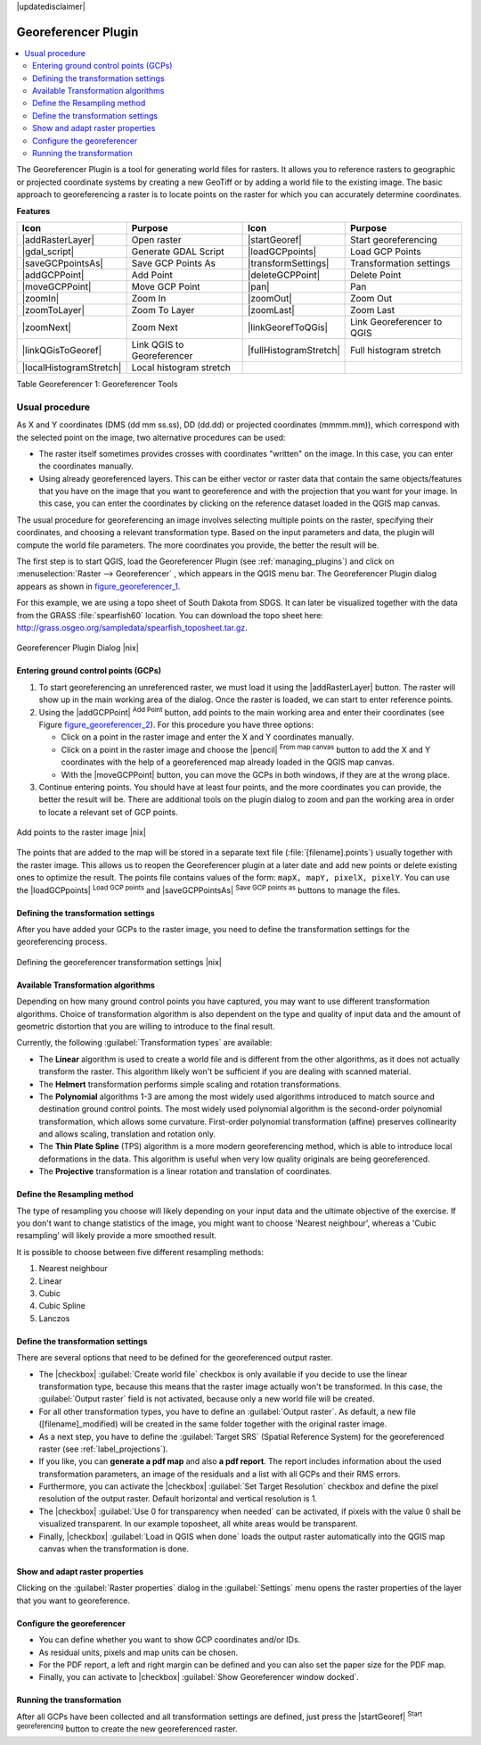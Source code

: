 |updatedisclaimer|

.. _`georef`:

Georeferencer Plugin
====================

.. contents::
   :local:

The Georeferencer Plugin is a tool for generating world files for rasters. It
allows you to reference rasters to geographic or projected coordinate systems by
creating a new GeoTiff or by adding a world file to the existing image. The basic
approach to georeferencing a raster is to locate points on the raster for which
you can accurately determine coordinates.

**Features**

.. index::
   single:Georeferencer tools

.. _table_georeferencer_1:

+--------------------------------+------------------------------+-------------------------------+----------------------------+
| Icon                           | Purpose                      | Icon                          | Purpose                    |
+================================+==============================+===============================+============================+
| |addRasterLayer|               | Open raster                  | |startGeoref|                 | Start georeferencing       |
+--------------------------------+------------------------------+-------------------------------+----------------------------+
| |gdal_script|                  | Generate GDAL Script         | |loadGCPpoints|               | Load GCP Points            |
+--------------------------------+------------------------------+-------------------------------+----------------------------+
| |saveGCPpointsAs|              | Save GCP Points As           | |transformSettings|           | Transformation settings    |
+--------------------------------+------------------------------+-------------------------------+----------------------------+
| |addGCPPoint|                  | Add Point                    | |deleteGCPPoint|              | Delete Point               |
+--------------------------------+------------------------------+-------------------------------+----------------------------+
| |moveGCPPoint|                 | Move GCP Point               | |pan|                         | Pan                        |
+--------------------------------+------------------------------+-------------------------------+----------------------------+
| |zoomIn|                       | Zoom In                      | |zoomOut|                     | Zoom Out                   |
+--------------------------------+------------------------------+-------------------------------+----------------------------+
| |zoomToLayer|                  | Zoom To Layer                | |zoomLast|                    | Zoom Last                  |
+--------------------------------+------------------------------+-------------------------------+----------------------------+
| |zoomNext|                     | Zoom Next                    | |linkGeorefToQGis|            | Link Georeferencer to QGIS |
+--------------------------------+------------------------------+-------------------------------+----------------------------+
| |linkQGisToGeoref|             | Link QGIS to Georeferencer   | |fullHistogramStretch|        | Full histogram stretch     |
+--------------------------------+------------------------------+-------------------------------+----------------------------+
| |localHistogramStretch|        | Local histogram stretch      |                               |                            |
+--------------------------------+------------------------------+-------------------------------+----------------------------+

Table Georeferencer 1: Georeferencer Tools

Usual procedure
---------------

As X and Y coordinates (DMS (dd mm ss.ss), DD (dd.dd) or projected coordinates
(mmmm.mm)), which correspond with the selected point on the image, two
alternative procedures can be used:

* The raster itself sometimes provides crosses with coordinates "written" on the
  image. In this case, you can enter the coordinates manually.
* Using already georeferenced layers. This can be either vector or raster data
  that contain the same objects/features that you have on the image that you want
  to georeference and with the projection that you want for your image. In this case,
  you can enter the coordinates by clicking on the reference dataset loaded in the
  QGIS map canvas.

The usual procedure for georeferencing an image involves selecting multiple
points on the raster, specifying their coordinates, and choosing a relevant
transformation type. Based on the input parameters and data, the plugin will
compute the world file parameters. The more coordinates you provide, the better
the result will be.

The first step is to start QGIS, load the Georeferencer Plugin (see
:ref:`managing_plugins`) and click on :menuselection:`Raster --> Georeferencer`
, which appears in the QGIS menu bar. The Georeferencer Plugin dialog
appears as shown in figure_georeferencer_1_.

For this example, we are using a topo sheet of South Dakota from SDGS. It can
later be visualized together with the data from the GRASS :file:`spearfish60`
location. You can download the topo sheet here:
http://grass.osgeo.org/sampledata/spearfish_toposheet.tar.gz.

.. _figure_georeferencer_1:

.. only:: html

   **Figure Georeferencer 1:**

.. figure:: /static/user_manual/plugins/georefplugin.png
   :align: center

   Georeferencer Plugin Dialog |nix|


.. _`georeferencer_entering`:

Entering ground control points (GCPs)
......................................

#. To start georeferencing an unreferenced raster, we must load it using the
   |addRasterLayer| button. The raster will show up in the main working
   area of the dialog. Once the raster is loaded, we can start to enter reference
   points.
#. Using the |addGCPPoint| :sup:`Add Point` button, add points to the
   main working area and enter their coordinates (see Figure figure_georeferencer_2_).
   For this procedure you have three options:

   - Click on a point in the raster image and enter the X and Y coordinates
     manually.
   - Click on a point in the raster image and choose the |pencil|
     :sup:`From map canvas` button to add the X and Y coordinates with the help of a
     georeferenced map already loaded in the QGIS map canvas.
   - With the |moveGCPPoint| button, you can move the GCPs in both windows,
     if they are at the wrong place.

#. Continue entering points. You should have at least four points, and the more
   coordinates you can provide, the better the result will be. There are
   additional tools on the plugin dialog to zoom and pan the working area in
   order to locate a relevant set of GCP points.

.. _figure_georeferencer_2:

.. only:: html

   **Figure Georeferencer 2:**

.. figure:: /static/user_manual/plugins/choose_points.png
   :align: center

   Add points to the raster image |nix|


The points that are added to the map will be stored in a separate text file
(:file:`[filename].points`) usually together with the raster image. This allows
us to reopen the Georeferencer plugin at a later date and add new points or delete
existing ones to optimize the result. The points file contains values of the
form: ``mapX, mapY, pixelX, pixelY``. You can use the |loadGCPpoints|
:sup:`Load GCP points` and |saveGCPPointsAs| :sup:`Save GCP points as` buttons to
manage the files.

.. _`georeferencer_transformation`:

Defining the transformation settings
....................................

After you have added your GCPs to the raster image, you need to define the
transformation settings for the georeferencing process.

.. _figure_georeferencer_3:

.. only:: html

   **Figure Georeferencer 3:**

.. figure:: /static/user_manual/plugins/transformation_settings.png
   :align: center

   Defining the georeferencer transformation settings |nix|


Available Transformation algorithms
...................................

Depending on how many ground control points you have captured, you may want
to use different transformation algorithms. Choice of transformation
algorithm is also dependent on the type and quality of input data and the
amount of geometric distortion that you are willing to introduce to the final
result.

Currently, the following :guilabel:`Transformation types` are available:

*  The **Linear** algorithm is used to create a world file and is different
   from the other algorithms, as it does not actually transform the raster.
   This algorithm likely won't be sufficient if you are dealing with scanned
   material.
*  The **Helmert** transformation performs simple scaling and rotation
   transformations.
*  The **Polynomial** algorithms 1-3 are among the most widely used algorithms
   introduced to match source and destination ground control points. The most
   widely used polynomial algorithm is the second-order polynomial transformation,
   which allows some curvature. First-order polynomial transformation (affine)
   preserves collinearity and allows scaling, translation and rotation only.
*  The **Thin Plate Spline** (TPS) algorithm is a more modern georeferencing
   method, which is able to introduce local deformations in the data. This
   algorithm is useful when very low quality originals are being georeferenced.
*  The **Projective** transformation is a linear rotation and translation
   of coordinates.

Define the Resampling method
............................

The type of resampling you choose will likely depending on your input data
and the ultimate objective of the exercise. If you don't want to change
statistics of the image, you might want to choose 'Nearest neighbour', whereas a
'Cubic resampling' will likely provide a more smoothed result.

It is possible to choose between five different resampling methods:

#. Nearest neighbour
#. Linear
#. Cubic
#. Cubic Spline
#. Lanczos

Define the transformation settings
..................................

There are several options that need to be defined for the georeferenced output
raster.

* The |checkbox| :guilabel:`Create world file` checkbox is only available if you
  decide to use the linear transformation type, because this means that the
  raster image actually won't be transformed. In this case, the
  :guilabel:`Output raster` field is not activated, because only a new world file will
  be created.
* For all other transformation types, you have to define an :guilabel:`Output
  raster`. As default, a new file ([filename]_modified) will be created in the
  same folder together with the original raster image.
* As a next step, you have to define the :guilabel:`Target SRS` (Spatial Reference
  System) for the georeferenced raster (see :ref:`label_projections`).
* If you like, you can **generate a pdf map** and also **a pdf report**.
  The report includes information about the used transformation parameters,
  an image of the residuals and a list with all GCPs and their RMS errors.
* Furthermore, you can activate the |checkbox| :guilabel:`Set Target Resolution`
  checkbox and define the pixel resolution of the output raster. Default horizontal
  and vertical resolution is 1.
* The |checkbox| :guilabel:`Use 0 for transparency when needed` can be activated,
  if pixels with the value 0 shall be visualized transparent. In our example
  toposheet, all white areas would be transparent.
* Finally, |checkbox| :guilabel:`Load in QGIS when done` loads the output raster
  automatically into the QGIS map canvas when the transformation is done.

Show and adapt raster properties
................................

Clicking on the :guilabel:`Raster properties` dialog in the :guilabel:`Settings`
menu opens the raster properties of the layer that you want to georeference.

Configure the georeferencer
...........................

* You can define whether you want to show GCP coordinates and/or IDs.
* As residual units, pixels and map units can be chosen.
* For the PDF report, a left and right margin can be defined and you can also
  set the paper size for the PDF map.
* Finally, you can activate to |checkbox| :guilabel:`Show Georeferencer window docked`.

.. _`georeferencer_running`:

Running the transformation
..........................

After all GCPs have been collected and all transformation settings are defined,
just press the |startGeoref| :sup:`Start georeferencing` button to create
the new georeferenced raster.
